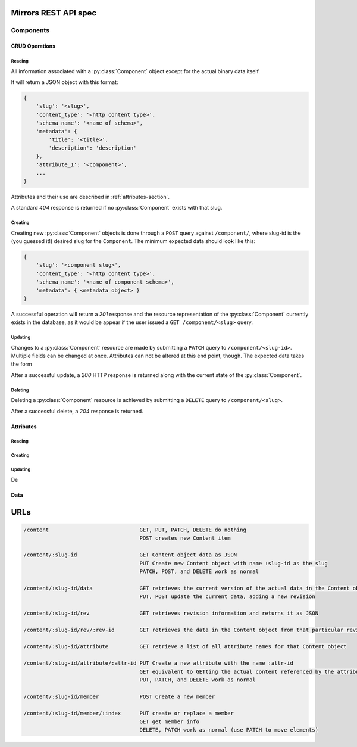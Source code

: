 Mirrors REST API spec
=====================

Components
----------

CRUD Operations
^^^^^^^^^^^^^^^

Reading
"""""""

All information associated with a :py:class:`Component` object except for the
actual binary data itself.

It will return a JSON object with this format:

.. code:: json

 {
     'slug': '<slug>',
     'content_type': '<http content type>',
     'schema_name': '<name of schema>',
     'metadata': {
         'title': '<title>',
	 'description': 'description'
     },
     'attribute_1': '<component>',
     ...
 }

Attributes and their use are described in :ref:`attributes-section`.

A standard *404* response is returned if no :py:class:`Component` exists
with that slug.


Creating
""""""""

Creating new :py:class:`Component` objects is done through a ``POST`` query
against ``/component/``, where slug-id is the (you guessed it!) desired
slug for the ``Component``. The minimum expected data should look like this:

.. code:: json

 {
     'slug': '<component slug>',
     'content_type': '<http content type>',
     'schema_name': '<name of component schema>',
     'metadata': { <metadata object> }
 }

A successful operation will return a *201* response and the resource
representation of the :py:class:`Component` currently exists in the database,
as it would be appear if the user issued a ``GET /component/<slug>`` query.


Updating
""""""""

Changes to a :py:class:`Component` resource are made by submitting a ``PATCH``
query to ``/component/<slug-id>``. Multiple fields can be changed at once.
Attributes can not be altered at this end point, though. The expected data
takes the form

.. code:: json
 {
     '<field name>': <new value>,
     ...
 }

After a successful update, a *200* HTTP response is returned along with the
current state of the :py:class:`Component`.


Deleting
""""""""
Deleting a :py:class:`Component` resource is achieved by submitting a
``DELETE`` query to ``/component/<slug>``.

After a successful delete, a *204* response is returned.


.. _attributes-section:

Attributes
^^^^^^^^^^

Reading
"""""""

Creating
""""""""

Updating
""""""""

De

Data
^^^^

URLs
====

.. code::

 /content                             GET, PUT, PATCH, DELETE do nothing
                                      POST creates new Content item

 /content/:slug-id                    GET Content object data as JSON
                                      PUT Create new Content object with name :slug-id as the slug
                                      PATCH, POST, and DELETE work as normal

 /content/:slug-id/data               GET retrieves the current version of the actual data in the Content object
                                      PUT, POST update the current data, adding a new revision

 /content/:slug-id/rev                GET retrieves revision information and returns it as JSON

 /content/:slug-id/rev/:rev-id        GET retrieves the data in the Content object from that particular revision

 /content/:slug-id/attribute          GET retrieve a list of all attribute names for that Content object

 /content/:slug-id/attribute/:attr-id PUT Create a new attribute with the name :attr-id
                                      GET equivalent to GETting the actual content referenced by the attribute
                                      PUT, PATCH, and DELETE work as normal

 /content/:slug-id/member             POST Create a new member

 /content/:slug-id/member/:index      PUT create or replace a member
                                      GET get member info
                                      DELETE, PATCH work as normal (use PATCH to move elements)
